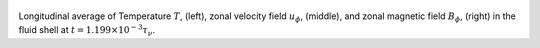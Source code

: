
.. figure:: ./images/AZ_Avgs.png 
   :width: 800px 
   :align: center 

Longitudinal average of Temperature :math:`T`, (left), zonal velocity field :math:`u_\phi`, (middle), and zonal magnetic field :math:`B_\phi`, (right) in the fluid shell at :math:`t = 1.199 \times 10^{-3} \tau_{\nu}`. 


